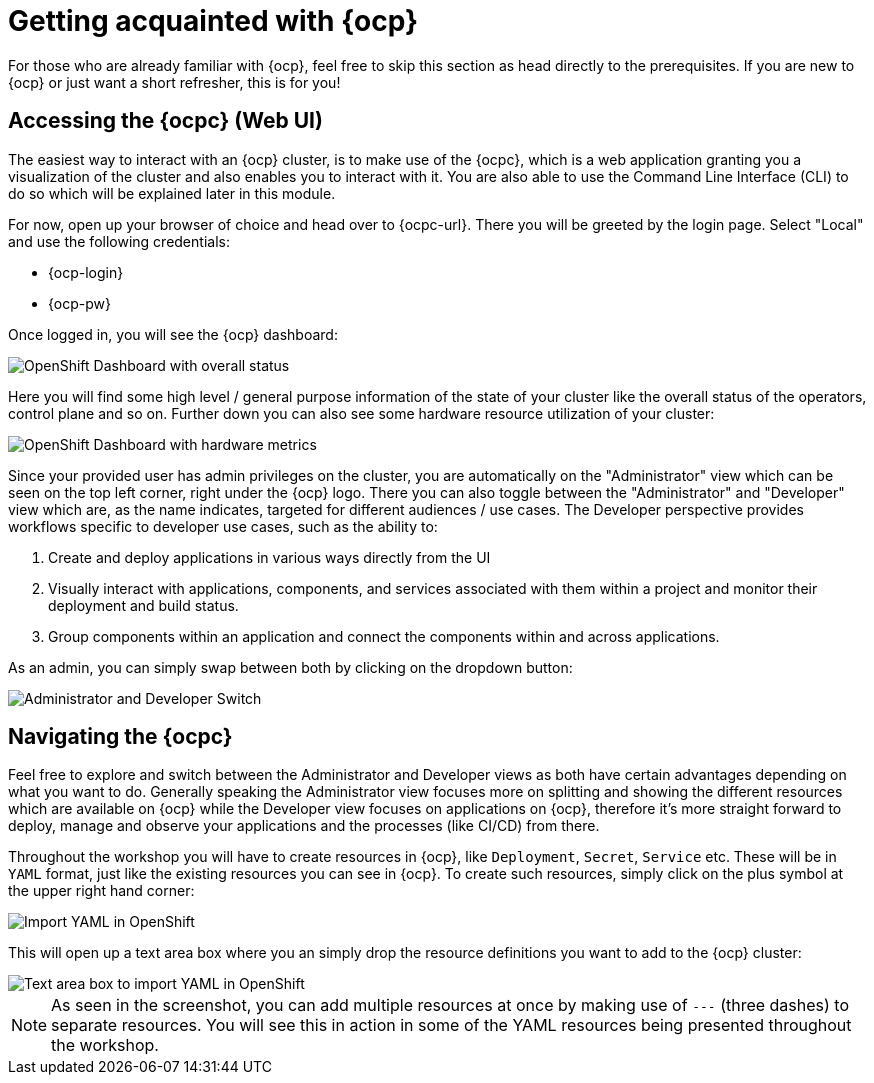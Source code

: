 = Getting acquainted with {ocp}

For those who are already familiar with {ocp}, feel free to skip this section as head directly to the prerequisites. If you are new to {ocp} or just want a short refresher, this is for you!

== Accessing the {ocpc} (Web UI)

The easiest way to interact with an {ocp} cluster, is to make use of the {ocpc}, which is a web application granting you a visualization of the cluster and also enables you to interact with it. You are also able to use the Command Line Interface (CLI) to do so which will be explained later in this module.

For now, open up your browser of choice and head over to {ocpc-url}. There you will be greeted by the login page. Select "Local" and use the following credentials:

* {ocp-login}
* {ocp-pw}

Once logged in, you will see the {ocp} dashboard:

image::dashboard-01.png[OpenShift Dashboard with overall status]

Here you will find some high level / general purpose information of the state of your cluster like the overall status of the operators, control plane and so on. Further down you can also see some hardware resource utilization of your cluster:

image::dashboard-02.png[OpenShift Dashboard with hardware metrics]

Since your provided user has admin privileges on the cluster, you are automatically on the "Administrator" view which can be seen on the top left corner, right under the {ocp} logo. There you can also toggle between the "Administrator" and "Developer" view which are, as the name indicates, targeted for different audiences / use cases. The Developer perspective provides workflows specific to developer use cases, such as the ability to:

. Create and deploy applications in various ways directly from the UI
. Visually interact with applications, components, and services associated with them within a project and monitor their deployment and build status.
. Group components within an application and connect the components within and across applications.

As an admin, you can simply swap between both by clicking on the dropdown button:

image::admin-dev-toggle.png[Administrator and Developer Switch]

== Navigating the {ocpc}

Feel free to explore and switch between the Administrator and Developer views as both have certain advantages depending on what you want to do. Generally speaking the Administrator view focuses more on splitting and showing the different resources which are available on {ocp} while the Developer view focuses on applications on {ocp}, therefore it's more straight forward to deploy, manage and observe your applications and the processes (like CI/CD) from there.

Throughout the workshop you will have to create resources in {ocp}, like `Deployment`, `Secret`, `Service` etc. These will be in `YAML` format, just like the existing resources you can see in {ocp}. To create such resources, simply click on the plus symbol at the upper right hand corner:

image::import-yaml-1.png[Import YAML in OpenShift]

This will open up a text area box where you an simply drop the resource definitions you want to add to the {ocp} cluster:

image::import-yaml-2.png[Text area box to import YAML in OpenShift]

NOTE: As seen in the screenshot, you can add multiple resources at once by making use of `---` (three dashes) to separate resources. You will see this in action in some of the YAML resources being presented throughout the workshop.